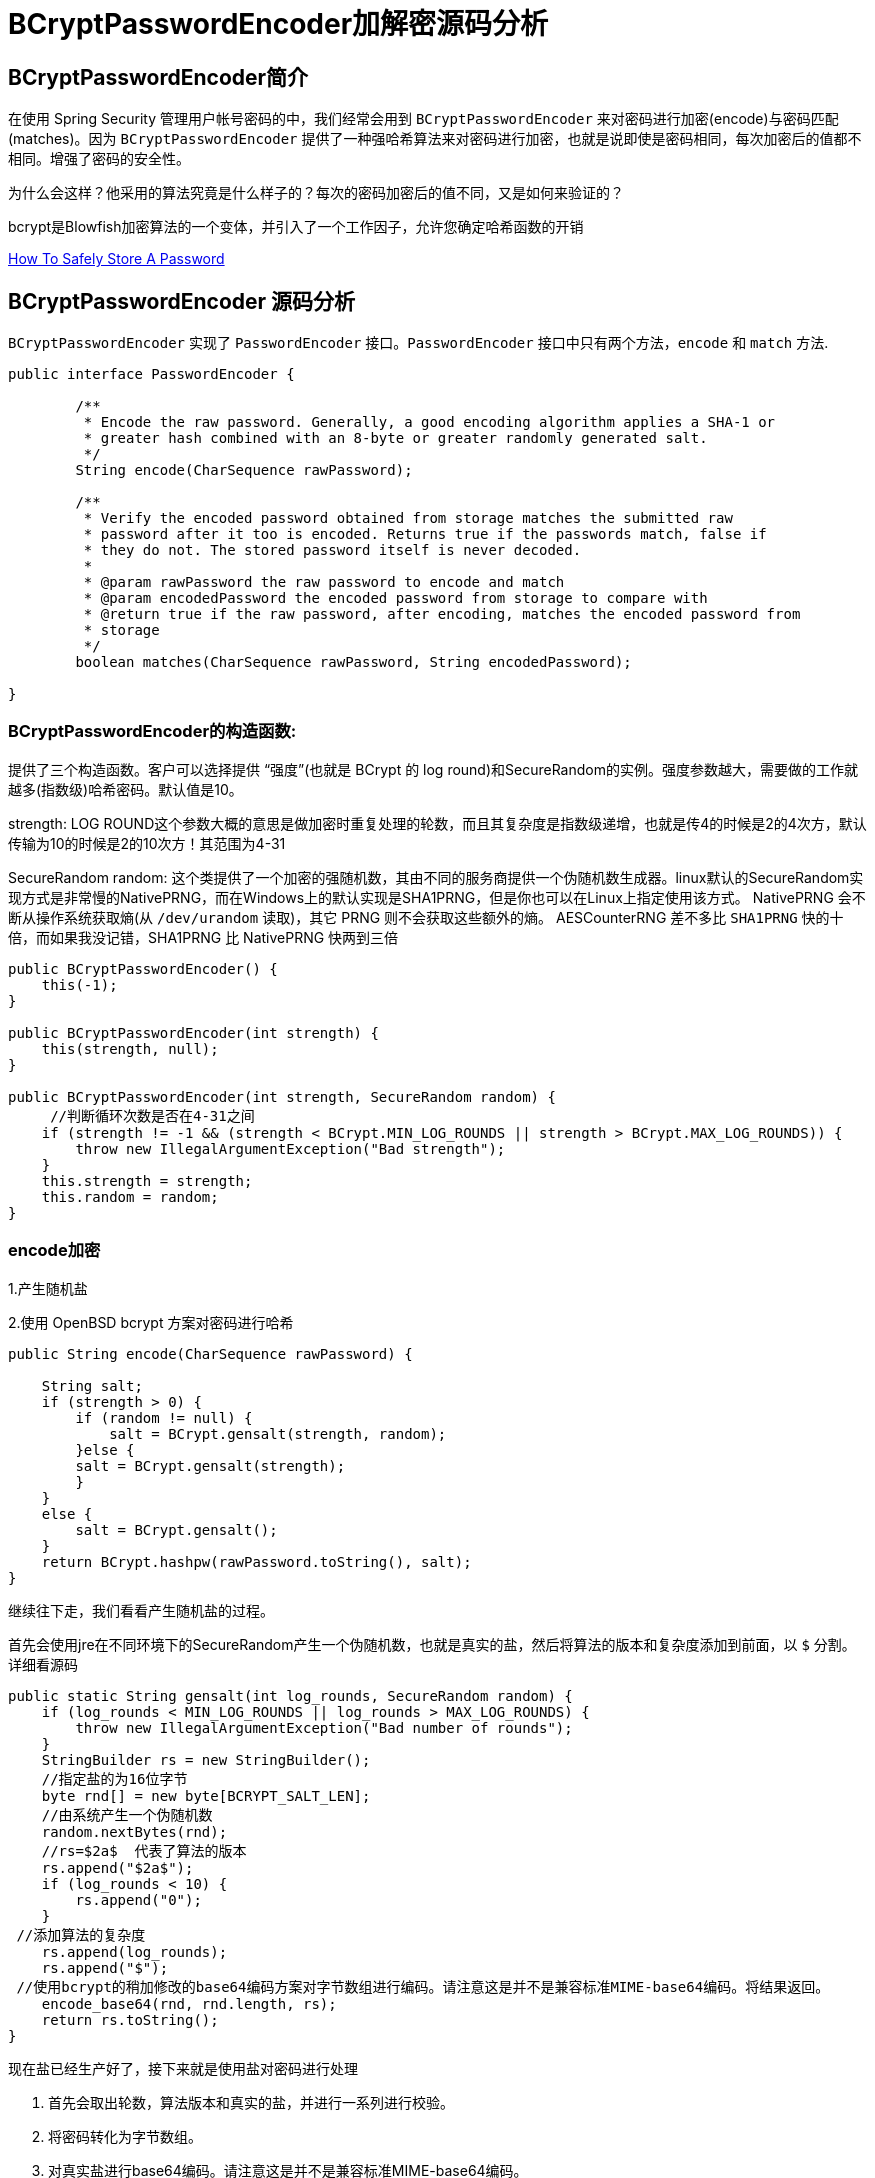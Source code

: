 [[password]]
= BCryptPasswordEncoder加解密源码分析

[[password-overview]]
== BCryptPasswordEncoder简介

在使用 Spring Security 管理用户帐号密码的中，我们经常会用到 `BCryptPasswordEncoder` 来对密码进行加密(encode)与密码匹配(matches)。因为
`BCryptPasswordEncoder` 提供了一种强哈希算法来对密码进行加密，也就是说即使是密码相同，每次加密后的值都不相同。增强了密码的安全性。

为什么会这样？他采用的算法究竟是什么样子的？每次的密码加密后的值不同，又是如何来验证的？

bcrypt是Blowfish加密算法的一个变体，并引入了一个工作因子，允许您确定哈希函数的开销

https://codahale.com/how-to-safely-store-a-password/[How To Safely Store A Password]


[[password-principle]]
== BCryptPasswordEncoder 源码分析

`BCryptPasswordEncoder` 实现了 `PasswordEncoder` 接口。`PasswordEncoder` 接口中只有两个方法，`encode` 和 `match` 方法.

[source,java]
----
public interface PasswordEncoder {

	/**
	 * Encode the raw password. Generally, a good encoding algorithm applies a SHA-1 or
	 * greater hash combined with an 8-byte or greater randomly generated salt.
	 */
	String encode(CharSequence rawPassword);

	/**
	 * Verify the encoded password obtained from storage matches the submitted raw
	 * password after it too is encoded. Returns true if the passwords match, false if
	 * they do not. The stored password itself is never decoded.
	 *
	 * @param rawPassword the raw password to encode and match
	 * @param encodedPassword the encoded password from storage to compare with
	 * @return true if the raw password, after encoding, matches the encoded password from
	 * storage
	 */
	boolean matches(CharSequence rawPassword, String encodedPassword);

}
----

=== BCryptPasswordEncoder的构造函数:

提供了三个构造函数。客户可以选择提供 “强度”(也就是 BCrypt 的 log round)和SecureRandom的实例。强度参数越大，需要做的工作就越多(指数级)哈希密码。默认值是10。

strength: LOG ROUND这个参数大概的意思是做加密时重复处理的轮数，而且其复杂度是指数级递增，也就是传4的时候是2的4次方，默认传输为10的时候是2的10次方！其范围为4-31

SecureRandom random: 这个类提供了一个加密的强随机数，其由不同的服务商提供一个伪随机数生成器。linux默认的SecureRandom实现方式是非常慢的NativePRNG，而在Windows上的默认实现是SHA1PRNG，但是你也可以在Linux上指定使用该方式。 NativePRNG 会不断从操作系统获取熵(从 `/dev/urandom` 读取)，其它 PRNG 则不会获取这些额外的熵。
AESCounterRNG 差不多比 `SHA1PRNG` 快的十倍，而如果我没记错，SHA1PRNG 比 NativePRNG 快两到三倍

[source,java]
----
public BCryptPasswordEncoder() {
    this(-1);
}

public BCryptPasswordEncoder(int strength) {
    this(strength, null);
}

public BCryptPasswordEncoder(int strength, SecureRandom random) {
     //判断循环次数是否在4-31之间
    if (strength != -1 && (strength < BCrypt.MIN_LOG_ROUNDS || strength > BCrypt.MAX_LOG_ROUNDS)) {
        throw new IllegalArgumentException("Bad strength");
    }
    this.strength = strength;
    this.random = random;
}
----

=== encode加密

1.产生随机盐

2.使用 OpenBSD bcrypt 方案对密码进行哈希

[source,java]
----
public String encode(CharSequence rawPassword) {

    String salt;
    if (strength > 0) {
        if (random != null) {
            salt = BCrypt.gensalt(strength, random);
        }else {
        salt = BCrypt.gensalt(strength);
        }
    }
    else {
        salt = BCrypt.gensalt();
    }
    return BCrypt.hashpw(rawPassword.toString(), salt);
}
----

继续往下走，我们看看产生随机盐的过程。

首先会使用jre在不同环境下的SecureRandom产生一个伪随机数，也就是真实的盐，然后将算法的版本和复杂度添加到前面，以 `$` 分割。详细看源码

[source,java]
----
public static String gensalt(int log_rounds, SecureRandom random) {
    if (log_rounds < MIN_LOG_ROUNDS || log_rounds > MAX_LOG_ROUNDS) {
        throw new IllegalArgumentException("Bad number of rounds");
    }
    StringBuilder rs = new StringBuilder();
    //指定盐的为16位字节
    byte rnd[] = new byte[BCRYPT_SALT_LEN];
    //由系统产生一个伪随机数
    random.nextBytes(rnd);
    //rs=$2a$  代表了算法的版本
    rs.append("$2a$");
    if (log_rounds < 10) {
        rs.append("0");
    }
 //添加算法的复杂度
    rs.append(log_rounds);
    rs.append("$");
 //使用bcrypt的稍加修改的base64编码方案对字节数组进行编码。请注意这是并不是兼容标准MIME-base64编码。将结果返回。
    encode_base64(rnd, rnd.length, rs);
    return rs.toString();
}
----

现在盐已经生产好了，接下来就是使用盐对密码进行处理

. 首先会取出轮数，算法版本和真实的盐，并进行一系列进行校验。
. 将密码转化为字节数组。
. 对真实盐进行base64编码。请注意这是并不是兼容标准MIME-base64编码。
. 讲2，3步的结果和轮数进行哈希处理。
. 将算法版本和轮数添加到字符串rs前面，然后一起和盐和盐的长度进行一次base64编码。
. 将上一步的结果，和hash后的值，以及使用Blowfish算法的“OrpheanBeholderScryDoubt”长度*4-1进行编码。结果就是密码

[source,java]
----
public static String hashpw(String password, String salt) throws IllegalArgumentException {
BCrypt B;
 //真实的盐
String real_salt;
 //密码，盐，哈希后的值的字节码
byte passwordb[], saltb[], hashed[];
 //
char minor = (char) 0;
 //偏移量。
int rounds, off = 0;
StringBuilder rs = new StringBuilder();

if (salt == null) {
	throw new IllegalArgumentException("salt cannot be null");
}

int saltLength = salt.length();

if (saltLength < 28) {
	throw new IllegalArgumentException("Invalid salt");
}

if (salt.charAt(0) != '$' || salt.charAt(1) != '2') {
	throw new IllegalArgumentException("Invalid salt version");
}
	 //$2a$ salt.charAt(2) = 'a'
if (salt.charAt(2) == '$') {
	off = 3;
}
else {
	minor = salt.charAt(2);

	if (minor != 'a' || salt.charAt(3) != '$') {
		throw new IllegalArgumentException("Invalid salt revision");
	}
	off = 4;
}

if (saltLength - off < 25) {
	throw new IllegalArgumentException("Invalid salt");
}

// Extract number of rounds
if (salt.charAt(off + 2) > '$') {
	throw new IllegalArgumentException("Missing salt rounds");
}
rounds = Integer.parseInt(salt.substring(off, off + 2));

real_salt = salt.substring(off + 3, off + 25);
try {
	 //'\000'就是'\0'，即“空字符”可用作表示字符串结束标记。
	passwordb = (password + (minor >= 'a' ? "\000" : "")).getBytes("UTF-8");
}
catch (UnsupportedEncodingException uee) {
	throw new AssertionError("UTF-8 is not supported");
}
//将使用bcrypt的base64方案编码的字符串解码为字节数组。请注意,这与标准的MIME-base64编码不兼容。此方法有返回值，而上一步的那个没有返回值。
saltb = decode_base64(real_salt, BCRYPT_SALT_LEN);

B = new BCrypt();
 //密码，盐，轮数进行哈希
hashed = B.crypt_raw(passwordb, saltb, rounds);

rs.append("$2");
if (minor >= 'a') {
	rs.append(minor);
}
rs.append("$");
if (rounds < 10) {
	rs.append("0");
}
rs.append(rounds);
rs.append("$");
encode_base64(saltb, saltb.length, rs);
encode_base64(hashed, bf_crypt_ciphertext.length * 4 - 1, rs);
return rs.toString();
}
----

=== matches验证匹配

匹配的机制就简单多了，调用 `BCrypt.checkpw(rawPassword.toString(), encodedPassword)`;方法 ---> `equalsNoEarlyReturn(hashed, hashpw(plaintext, hashed))`; 也是调用 hashpw 方法，不同的是将旧密码当作盐传入方法中

. 首先取出旧密码中保存的盐
. 和encode的加密步骤一样。对传入的密码进行加密，返回加密结果
. 比较加密后的结果和数据库中的密码是否相同。如果相同，匹配成功